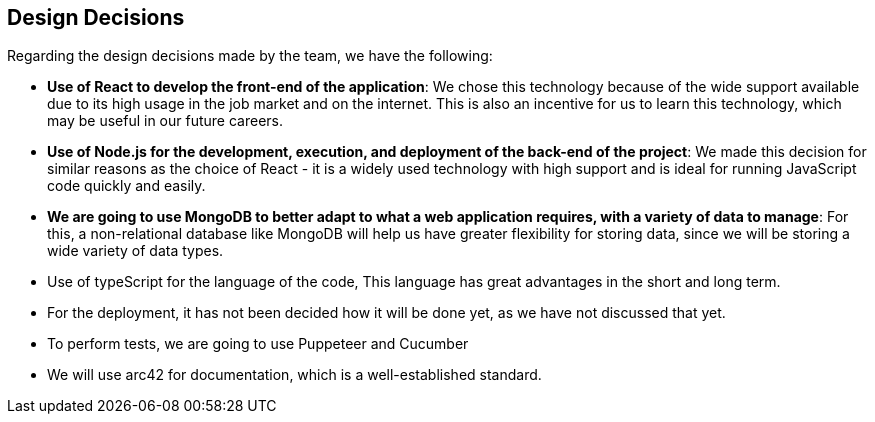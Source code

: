 [[section-design-decisions]]
== Design Decisions
Regarding the design decisions made by the team, we have the following:

* *Use of React to develop the front-end of the application*: We chose this technology because of the wide support available due to its high usage in the job market and on the internet. This is also an incentive for us to learn this technology, which may be useful in our future careers.
    
* *Use of Node.js for the development, execution, and deployment of the back-end of the project*: We made this decision for similar reasons as the choice of React - it is a widely used technology with high support and is ideal for running JavaScript code quickly and easily.

* *We are going to use MongoDB to better adapt to what a web application requires, with a variety of data to manage*: For this, a non-relational database like MongoDB will help us have greater flexibility for storing data, since we will be storing a wide variety of data types.

* Use of typeScript for the language of the code, This language has great advantages in the short and long term.

* For the deployment, it has not been decided how it will be done yet, as we have not discussed that yet.

* To perform tests, we are going to use Puppeteer and Cucumber

* We will use arc42 for documentation, which is a well-established standard.

